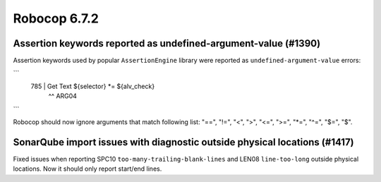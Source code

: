 =============
Robocop 6.7.2
=============

Assertion keywords reported as undefined-argument-value (#1390)
---------------------------------------------------------------

Assertion keywords used by popular ``AssertionEngine`` library were reported as ``undefined-argument-value`` errors:

```
 785 |   Get Text   ${selector}   *=   ${alv_check}
     |                            ^^ ARG04
```

Robocop should now ignore arguments that match following list: "==", "!=", "<", ">", "<=", ">=", "*=", "^=", "$=", "$".

SonarQube import issues with diagnostic outside physical locations (#1417)
--------------------------------------------------------------------------

Fixed issues when reporting SPC10 ``too-many-trailing-blank-lines`` and LEN08 ``line-too-long`` outside physical
locations. Now it should only report start/end lines.
